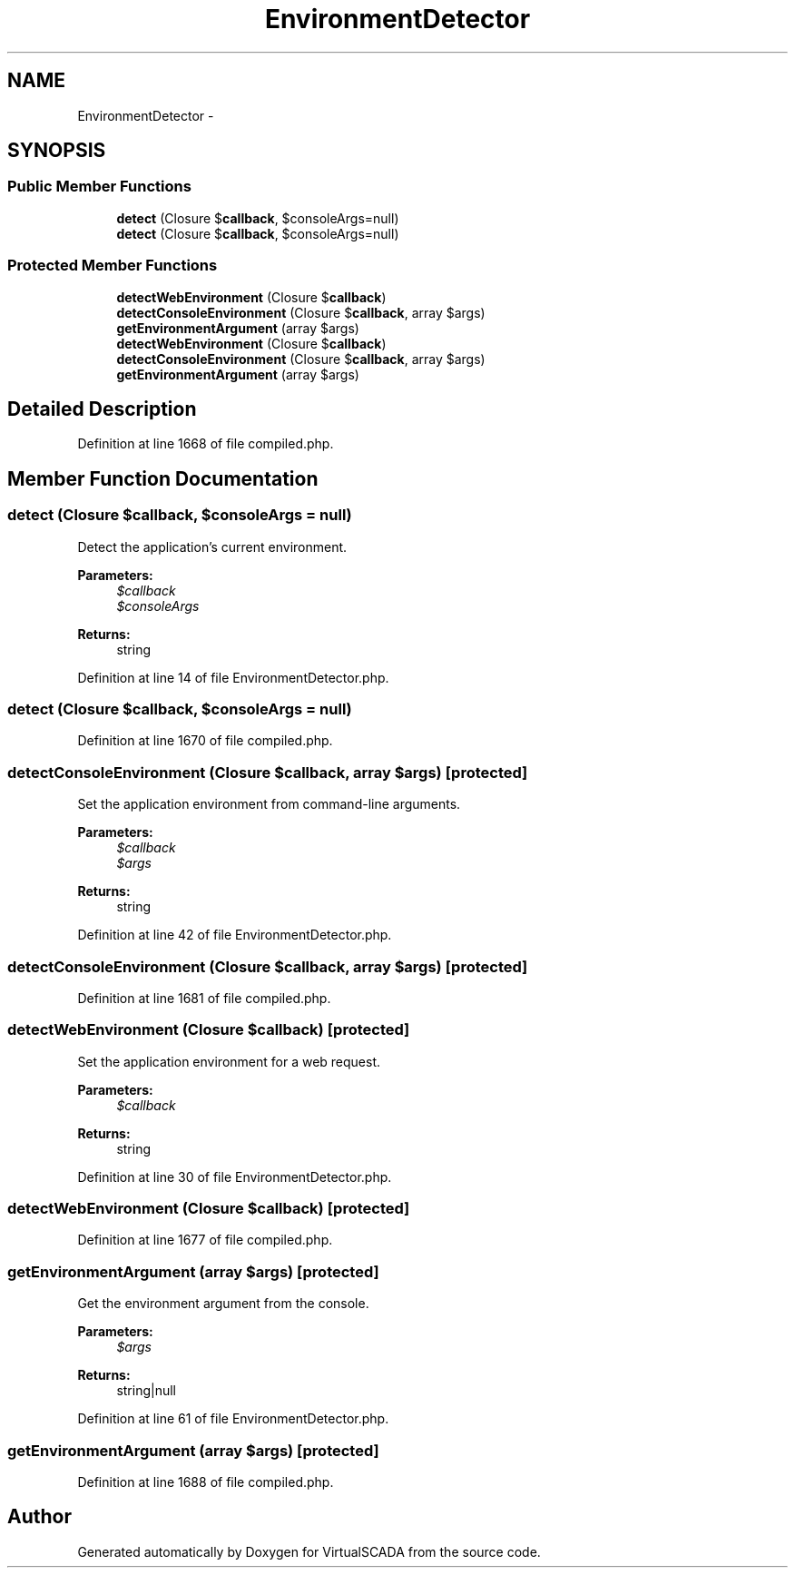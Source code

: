 .TH "EnvironmentDetector" 3 "Tue Apr 14 2015" "Version 1.0" "VirtualSCADA" \" -*- nroff -*-
.ad l
.nh
.SH NAME
EnvironmentDetector \- 
.SH SYNOPSIS
.br
.PP
.SS "Public Member Functions"

.in +1c
.ti -1c
.RI "\fBdetect\fP (Closure $\fBcallback\fP, $consoleArgs=null)"
.br
.ti -1c
.RI "\fBdetect\fP (Closure $\fBcallback\fP, $consoleArgs=null)"
.br
.in -1c
.SS "Protected Member Functions"

.in +1c
.ti -1c
.RI "\fBdetectWebEnvironment\fP (Closure $\fBcallback\fP)"
.br
.ti -1c
.RI "\fBdetectConsoleEnvironment\fP (Closure $\fBcallback\fP, array $args)"
.br
.ti -1c
.RI "\fBgetEnvironmentArgument\fP (array $args)"
.br
.ti -1c
.RI "\fBdetectWebEnvironment\fP (Closure $\fBcallback\fP)"
.br
.ti -1c
.RI "\fBdetectConsoleEnvironment\fP (Closure $\fBcallback\fP, array $args)"
.br
.ti -1c
.RI "\fBgetEnvironmentArgument\fP (array $args)"
.br
.in -1c
.SH "Detailed Description"
.PP 
Definition at line 1668 of file compiled\&.php\&.
.SH "Member Function Documentation"
.PP 
.SS "detect (Closure $callback,  $consoleArgs = \fCnull\fP)"
Detect the application's current environment\&.
.PP
\fBParameters:\fP
.RS 4
\fI$callback\fP 
.br
\fI$consoleArgs\fP 
.RE
.PP
\fBReturns:\fP
.RS 4
string 
.RE
.PP

.PP
Definition at line 14 of file EnvironmentDetector\&.php\&.
.SS "detect (Closure $callback,  $consoleArgs = \fCnull\fP)"

.PP
Definition at line 1670 of file compiled\&.php\&.
.SS "detectConsoleEnvironment (Closure $callback, array $args)\fC [protected]\fP"
Set the application environment from command-line arguments\&.
.PP
\fBParameters:\fP
.RS 4
\fI$callback\fP 
.br
\fI$args\fP 
.RE
.PP
\fBReturns:\fP
.RS 4
string 
.RE
.PP

.PP
Definition at line 42 of file EnvironmentDetector\&.php\&.
.SS "detectConsoleEnvironment (Closure $callback, array $args)\fC [protected]\fP"

.PP
Definition at line 1681 of file compiled\&.php\&.
.SS "detectWebEnvironment (Closure $callback)\fC [protected]\fP"
Set the application environment for a web request\&.
.PP
\fBParameters:\fP
.RS 4
\fI$callback\fP 
.RE
.PP
\fBReturns:\fP
.RS 4
string 
.RE
.PP

.PP
Definition at line 30 of file EnvironmentDetector\&.php\&.
.SS "detectWebEnvironment (Closure $callback)\fC [protected]\fP"

.PP
Definition at line 1677 of file compiled\&.php\&.
.SS "getEnvironmentArgument (array $args)\fC [protected]\fP"
Get the environment argument from the console\&.
.PP
\fBParameters:\fP
.RS 4
\fI$args\fP 
.RE
.PP
\fBReturns:\fP
.RS 4
string|null 
.RE
.PP

.PP
Definition at line 61 of file EnvironmentDetector\&.php\&.
.SS "getEnvironmentArgument (array $args)\fC [protected]\fP"

.PP
Definition at line 1688 of file compiled\&.php\&.

.SH "Author"
.PP 
Generated automatically by Doxygen for VirtualSCADA from the source code\&.
